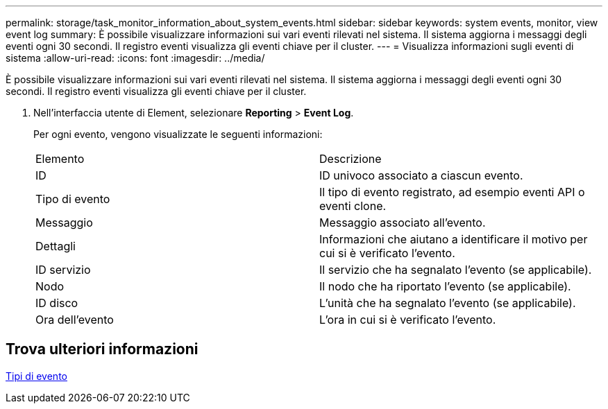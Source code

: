 ---
permalink: storage/task_monitor_information_about_system_events.html 
sidebar: sidebar 
keywords: system events, monitor, view event log 
summary: È possibile visualizzare informazioni sui vari eventi rilevati nel sistema. Il sistema aggiorna i messaggi degli eventi ogni 30 secondi. Il registro eventi visualizza gli eventi chiave per il cluster. 
---
= Visualizza informazioni sugli eventi di sistema
:allow-uri-read: 
:icons: font
:imagesdir: ../media/


[role="lead"]
È possibile visualizzare informazioni sui vari eventi rilevati nel sistema. Il sistema aggiorna i messaggi degli eventi ogni 30 secondi. Il registro eventi visualizza gli eventi chiave per il cluster.

. Nell'interfaccia utente di Element, selezionare *Reporting* > *Event Log*.
+
Per ogni evento, vengono visualizzate le seguenti informazioni:

+
|===


| Elemento | Descrizione 


 a| 
ID
 a| 
ID univoco associato a ciascun evento.



 a| 
Tipo di evento
 a| 
Il tipo di evento registrato, ad esempio eventi API o eventi clone.



 a| 
Messaggio
 a| 
Messaggio associato all'evento.



 a| 
Dettagli
 a| 
Informazioni che aiutano a identificare il motivo per cui si è verificato l'evento.



 a| 
ID servizio
 a| 
Il servizio che ha segnalato l'evento (se applicabile).



 a| 
Nodo
 a| 
Il nodo che ha riportato l'evento (se applicabile).



 a| 
ID disco
 a| 
L'unità che ha segnalato l'evento (se applicabile).



 a| 
Ora dell'evento
 a| 
L'ora in cui si è verificato l'evento.

|===




== Trova ulteriori informazioni

xref:reference_monitor_event_types.adoc[Tipi di evento]
